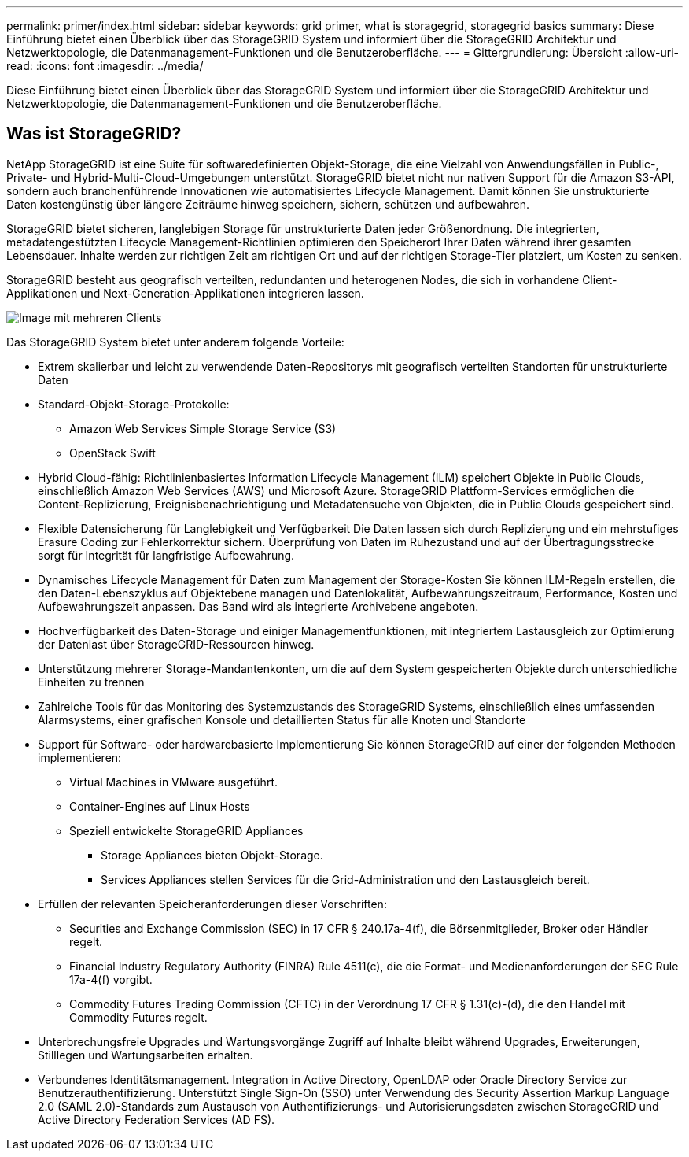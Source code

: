 ---
permalink: primer/index.html 
sidebar: sidebar 
keywords: grid primer, what is storagegrid, storagegrid basics 
summary: Diese Einführung bietet einen Überblick über das StorageGRID System und informiert über die StorageGRID Architektur und Netzwerktopologie, die Datenmanagement-Funktionen und die Benutzeroberfläche. 
---
= Gittergrundierung: Übersicht
:allow-uri-read: 
:icons: font
:imagesdir: ../media/


[role="lead"]
Diese Einführung bietet einen Überblick über das StorageGRID System und informiert über die StorageGRID Architektur und Netzwerktopologie, die Datenmanagement-Funktionen und die Benutzeroberfläche.



== Was ist StorageGRID?

NetApp StorageGRID ist eine Suite für softwaredefinierten Objekt-Storage, die eine Vielzahl von Anwendungsfällen in Public-, Private- und Hybrid-Multi-Cloud-Umgebungen unterstützt. StorageGRID bietet nicht nur nativen Support für die Amazon S3-API, sondern auch branchenführende Innovationen wie automatisiertes Lifecycle Management. Damit können Sie unstrukturierte Daten kostengünstig über längere Zeiträume hinweg speichern, sichern, schützen und aufbewahren.

StorageGRID bietet sicheren, langlebigen Storage für unstrukturierte Daten jeder Größenordnung. Die integrierten, metadatengestützten Lifecycle Management-Richtlinien optimieren den Speicherort Ihrer Daten während ihrer gesamten Lebensdauer. Inhalte werden zur richtigen Zeit am richtigen Ort und auf der richtigen Storage-Tier platziert, um Kosten zu senken.

StorageGRID besteht aus geografisch verteilten, redundanten und heterogenen Nodes, die sich in vorhandene Client-Applikationen und Next-Generation-Applikationen integrieren lassen.

image::../media/storagegrid_system_diagram.png[Image mit mehreren Clients]

Das StorageGRID System bietet unter anderem folgende Vorteile:

* Extrem skalierbar und leicht zu verwendende Daten-Repositorys mit geografisch verteilten Standorten für unstrukturierte Daten
* Standard-Objekt-Storage-Protokolle:
+
** Amazon Web Services Simple Storage Service (S3)
** OpenStack Swift


* Hybrid Cloud-fähig: Richtlinienbasiertes Information Lifecycle Management (ILM) speichert Objekte in Public Clouds, einschließlich Amazon Web Services (AWS) und Microsoft Azure. StorageGRID Plattform-Services ermöglichen die Content-Replizierung, Ereignisbenachrichtigung und Metadatensuche von Objekten, die in Public Clouds gespeichert sind.
* Flexible Datensicherung für Langlebigkeit und Verfügbarkeit Die Daten lassen sich durch Replizierung und ein mehrstufiges Erasure Coding zur Fehlerkorrektur sichern. Überprüfung von Daten im Ruhezustand und auf der Übertragungsstrecke sorgt für Integrität für langfristige Aufbewahrung.
* Dynamisches Lifecycle Management für Daten zum Management der Storage-Kosten Sie können ILM-Regeln erstellen, die den Daten-Lebenszyklus auf Objektebene managen und Datenlokalität, Aufbewahrungszeitraum, Performance, Kosten und Aufbewahrungszeit anpassen. Das Band wird als integrierte Archivebene angeboten.
* Hochverfügbarkeit des Daten-Storage und einiger Managementfunktionen, mit integriertem Lastausgleich zur Optimierung der Datenlast über StorageGRID-Ressourcen hinweg.
* Unterstützung mehrerer Storage-Mandantenkonten, um die auf dem System gespeicherten Objekte durch unterschiedliche Einheiten zu trennen
* Zahlreiche Tools für das Monitoring des Systemzustands des StorageGRID Systems, einschließlich eines umfassenden Alarmsystems, einer grafischen Konsole und detaillierten Status für alle Knoten und Standorte
* Support für Software- oder hardwarebasierte Implementierung Sie können StorageGRID auf einer der folgenden Methoden implementieren:
+
** Virtual Machines in VMware ausgeführt.
** Container-Engines auf Linux Hosts
** Speziell entwickelte StorageGRID Appliances
+
*** Storage Appliances bieten Objekt-Storage.
*** Services Appliances stellen Services für die Grid-Administration und den Lastausgleich bereit.




* Erfüllen der relevanten Speicheranforderungen dieser Vorschriften:
+
** Securities and Exchange Commission (SEC) in 17 CFR § 240.17a-4(f), die Börsenmitglieder, Broker oder Händler regelt.
** Financial Industry Regulatory Authority (FINRA) Rule 4511(c), die die Format- und Medienanforderungen der SEC Rule 17a-4(f) vorgibt.
** Commodity Futures Trading Commission (CFTC) in der Verordnung 17 CFR § 1.31(c)-(d), die den Handel mit Commodity Futures regelt.


* Unterbrechungsfreie Upgrades und Wartungsvorgänge Zugriff auf Inhalte bleibt während Upgrades, Erweiterungen, Stilllegen und Wartungsarbeiten erhalten.
* Verbundenes Identitätsmanagement. Integration in Active Directory, OpenLDAP oder Oracle Directory Service zur Benutzerauthentifizierung. Unterstützt Single Sign-On (SSO) unter Verwendung des Security Assertion Markup Language 2.0 (SAML 2.0)-Standards zum Austausch von Authentifizierungs- und Autorisierungsdaten zwischen StorageGRID und Active Directory Federation Services (AD FS).

